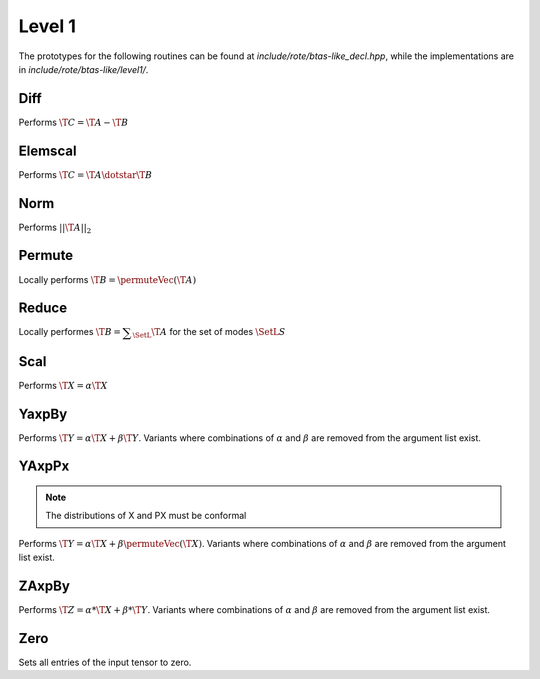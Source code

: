 Level 1
=======

The prototypes for the following routines can be found at 
`include/rote/btas-like_decl.hpp`, while the
implementations are in `include/rote/btas-like/level1/`.

Diff
----
Performs :math:`\T{C} = \T{A} - \T{B}`

.. cpp:function:: void Diff(const Tensor<T>& A, const Tensor<T>& B, Tensor<T>& C)
.. cpp:function:: void Diff(const DistTensor<T>& A, const DistTensor<T>& B, DistTensor<T>& C)

Elemscal
--------
Performs :math:`\T{C} = \T{A} \dotstar \T{B}`

.. cpp:function:: void ElemScal(const Tensor<T>& A, const Tensor<T>& B, Tensor<T>& C)
.. cpp:function:: void ElemScal(const DistTensor<T>& A, const DistTensor<T>& B, DistTensor<T>& C)

Norm
----
Performs :math:`||\T{A}||_2`

.. cpp:function:: Base<T>::type Norm(const Tensor<T>& A)
.. cpp:function:: Base<T>::type Norm(const DistTensor<T>& A)

Permute
-------
Locally performs :math:`\T{B} = \permuteVec\left(\T{A}\right)`

.. cpp:function:: void Permute(Tensor<T>& B, const Tensor<T>& A, const Permutation& perm)
.. cpp:function:: void Permute(DistTensor<T>& B, const DistTensor<T>& A)

Reduce
------
Locally performes :math:`\T{B} = \displaystyle\sum_\SetL{} \T{A}` for the set of modes :math:`\SetL{S}`

.. cpp:function:: void LocalReduce(Tensor<T>& B, const Tensor<T>& A, const ModeArray& reduceModes)
.. cpp:function:: void LocalReduce(Tensor<T>& B, const Tensor<T>& A, const Mode& reduceMode)
.. cpp:function:: void LocalReduce(DistTensor<T>& B, const DistTensor<T>& A, const ModeArray& reduceModes)
.. cpp:function:: void LocalReduce(DistTensor<T>& B, const DistTensor<T>& A, const Mode& reduceMode)

Scal
----
Performs :math:`\T{X} = \alpha \T{X}`

.. cpp:function:: void Scal( T alpha, Tensor<T>& X )
.. cpp:function:: void Scal( T alpha, DistTensor<T>& X )

YaxpBy
------
Performs :math:`\T{Y} = \alpha*\T{X} + \beta*\T{Y}`.  Variants where combinations of :math:`\alpha` and :math:`\beta` are removed from the argument list exist.

.. cpp:function:: void YAxpBy( T alpha, const Tensor<T>& X, T beta, Tensor<T>& Y )
.. cpp:function:: void YAxpBy( T alpha, const DistTensor<T>& X, T beta, DistTensor<T>& Y )

YAxpPx
------
.. note::

   The distributions of X and PX must be conformal

Performs :math:`\T{Y} = \alpha*\T{X} + \beta*\permuteVec\left(\T{X}\right)`. Variants where combinations of :math:`\alpha` and :math:`\beta` are removed from the argument list exist.

.. cpp:function:: void YAxpPx( T alpha, const Tensor<T>& X, T beta, const Tensor<T>& PX, const Permutation& perm, Tensor<T>& Y )
.. cpp:function:: void YAxpPx( T alpha, const DistTensor<T>& X, T beta, const DistTensor<T>& PX, const Permutation& perm, DistTensor<T>& Y )


ZAxpBy
------
Performs :math:`\T{Z} = \alpha * \T{X} + \beta * \T{Y}`. Variants where combinations of :math:`\alpha` and :math:`\beta` are removed from the argument list exist.

.. cpp:function:: void ZAxpBy( T alpha, const Tensor<T>& X, T beta, const Tensor<T>& Y, Tensor<T>& Z )
.. cpp:function:: void ZAxpBy( T alpha, const DistTensor<T>& X, T beta, const DistTensor<T>& Y, DistTensor<T>& Z )

Zero
----
Sets all entries of the input tensor to zero.

.. cpp:function:: void Zero( Tensor<T>& A )
.. cpp:function:: void Zero( DistTensor<T>& A )
